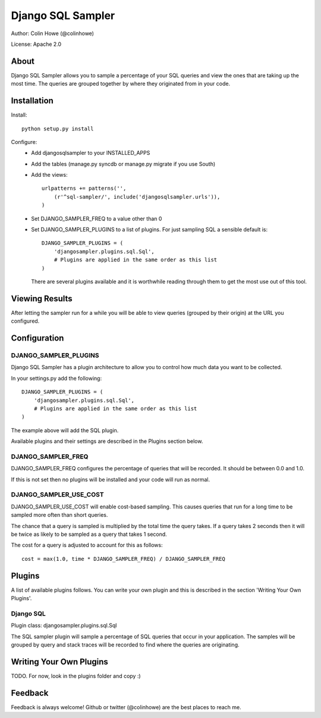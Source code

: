 ==================
Django SQL Sampler
==================

Author: Colin Howe (@colinhowe)

License: Apache 2.0

About
=====

Django SQL Sampler allows you to sample a percentage of your SQL queries and
view the ones that are taking up the most time. The queries are grouped
together by where they originated from in your code.

Installation
============

Install::

    python setup.py install

Configure:
 * Add djangosqlsampler to your INSTALLED_APPS
 * Add the tables (manage.py syncdb or manage.py migrate if you use South)
 * Add the views::

    urlpatterns += patterns('',
        (r'^sql-sampler/', include('djangosqlsampler.urls')),
    )

 * Set DJANGO_SAMPLER_FREQ to a value other than 0
 * Set DJANGO_SAMPLER_PLUGINS to a list of plugins. For just sampling SQL a 
   sensible default is::
    
    DJANGO_SAMPLER_PLUGINS = (
        'djangosampler.plugins.sql.Sql',
        # Plugins are applied in the same order as this list
    )

   There are several plugins available and it is worthwhile reading through
   them to get the most use out of this tool.


Viewing Results
===============

After letting the sampler run for a while you will be able to view queries
(grouped by their origin) at the URL you configured.

Configuration
=============

DJANGO_SAMPLER_PLUGINS
~~~~~~~~~~~~~~~~~~~~~~

Django SQL Sampler has a plugin architecture to allow you to control how
much data you want to be collected.

In your settings.py add the following::

    DJANGO_SAMPLER_PLUGINS = (
        'djangosampler.plugins.sql.Sql',
        # Plugins are applied in the same order as this list
    )

The example above will add the SQL plugin.

Available plugins and their settings are described in the Plugins section below.

DJANGO_SAMPLER_FREQ
~~~~~~~~~~~~~~~~~~~

DJANGO_SAMPLER_FREQ configures the percentage of queries that will be recorded. 
It should be between 0.0 and 1.0.

If this is not set then no plugins will be installed and your code will run as 
normal.

DJANGO_SAMPLER_USE_COST
~~~~~~~~~~~~~~~~~~~~~~~

DJANGO_SAMPLER_USE_COST will enable cost-based sampling. This causes queries 
that run for a long time to be sampled more often than short queries. 

The chance that a query is sampled is multiplied by the total time the query
takes. If a query takes 2 seconds then it will be twice as likely to be sampled
as a query that takes 1 second.

The cost for a query is adjusted to account for this as follows::

    cost = max(1.0, time * DJANGO_SAMPLER_FREQ) / DJANGO_SAMPLER_FREQ

Plugins
=======

A list of available plugins follows. You can write your own plugin and this is 
described in the section 'Writing Your Own Plugins'.

Django SQL
~~~~~~~~~~

Plugin class: djangosampler.plugins.sql.Sql

The SQL sampler plugin will sample a percentage of SQL queries that occur in
your application. The samples will be grouped by query and stack traces will be
recorded to find where the queries are originating.

Writing Your Own Plugins
========================

TODO. For now, look in the plugins folder and copy :)

Feedback
========

Feedback is always welcome! Github or twitter (@colinhowe) are the best places
to reach me.

